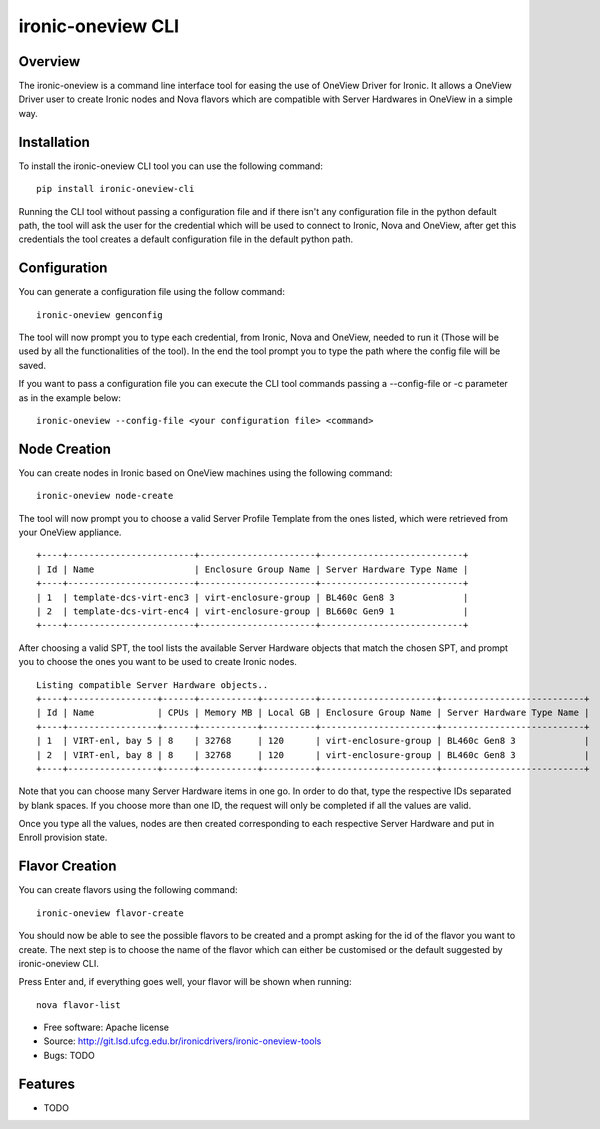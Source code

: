 ironic-oneview CLI
==================

Overview
--------

The ironic-oneview is a command line interface tool for easing the use
of OneView Driver for Ironic. It allows a OneView Driver user to create
Ironic nodes and Nova flavors which are compatible with Server Hardwares
in OneView in a simple way.

Installation
------------

To install the ironic-oneview CLI tool you can use the following
command:

::

    pip install ironic-oneview-cli

Running the CLI tool without passing a configuration file and if there
isn't any configuration file in the python default path, the tool will
ask the user for the credential which will be used to connect to Ironic,
Nova and OneView, after get this credentials the tool creates a default
configuration file in the default python path.

Configuration
-------------

You can generate a configuration file using the follow command:

::

    ironic-oneview genconfig

The tool will now prompt you to type each credential, from Ironic,
Nova and OneView, needed to run it (Those will be used by all the
functionalities of the tool).
In the end the tool prompt you to type the path where the config file
will be saved.

If you want to pass a configuration file you can execute the CLI tool
commands passing a --config-file or -c parameter as in the example
below:

::

    ironic-oneview --config-file <your configuration file> <command>

Node Creation
-------------

You can create nodes in Ironic based on OneView machines using the
following command:

::

    ironic-oneview node-create

The tool will now prompt you to choose a valid Server Profile Template
from the ones listed, which were retrieved from your OneView appliance.

::

    +----+------------------------+----------------------+---------------------------+
    | Id | Name                   | Enclosure Group Name | Server Hardware Type Name |
    +----+------------------------+----------------------+---------------------------+
    | 1  | template-dcs-virt-enc3 | virt-enclosure-group | BL460c Gen8 3             |
    | 2  | template-dcs-virt-enc4 | virt-enclosure-group | BL660c Gen9 1             |
    +----+------------------------+----------------------+---------------------------+  

After choosing a valid SPT, the tool lists the available Server Hardware
objects that match the chosen SPT, and prompt you to choose the ones you
want to be used to create Ironic nodes.

::

    Listing compatible Server Hardware objects..
    +----+-----------------+------+-----------+----------+----------------------+---------------------------+
    | Id | Name            | CPUs | Memory MB | Local GB | Enclosure Group Name | Server Hardware Type Name |
    +----+-----------------+------+-----------+----------+----------------------+---------------------------+
    | 1  | VIRT-enl, bay 5 | 8    | 32768     | 120      | virt-enclosure-group | BL460c Gen8 3             |
    | 2  | VIRT-enl, bay 8 | 8    | 32768     | 120      | virt-enclosure-group | BL460c Gen8 3             |
    +----+-----------------+------+-----------+----------+----------------------+---------------------------+

Note that you can choose many Server Hardware items in one go. In order
to do that, type the respective IDs separated by blank spaces. If you
choose more than one ID, the request will only be completed if all the
values are valid.

Once you type all the values, nodes are then created corresponding to
each respective Server Hardware and put in Enroll provision state.

Flavor Creation
---------------

You can create flavors using the following command:

::

    ironic-oneview flavor-create

You should now be able to see the possible flavors to be created and a
prompt asking for the id of the flavor you want to create. The next step
is to choose the name of the flavor which can either be customised or
the default suggested by ironic-oneview CLI.

Press Enter and, if everything goes well, your flavor will be shown when
running:

::

    nova flavor-list

-  Free software: Apache license
-  Source: http://git.lsd.ufcg.edu.br/ironicdrivers/ironic-oneview-tools
-  Bugs: TODO

Features
--------

-  TODO

